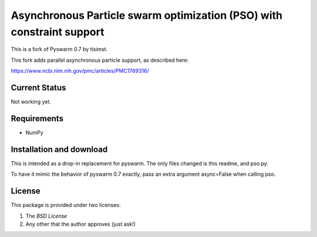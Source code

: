 =========================================================
Asynchronous Particle swarm optimization (PSO) with constraint support
=========================================================

This is a fork of Pyswarm 0.7 by tisimst.  

This fork adds parallel asynchronous particle support, as described here:

https://www.ncbi.nlm.nih.gov/pmc/articles/PMC1769316/

Current Status
==============

Not working yet.

Requirements
============

- NumPy

Installation and download
=========================

This is intended as a drop-in replacement for pyswarm.  The only files changed is this readme, and pso.py.

To have it mimic the behavior of pyswarm 0.7 exactly, pass an extra argument async=False when calling pso.


License
=======

This package is provided under two licenses:

1. The *BSD License*
2. Any other that the author approves (just ask!)
